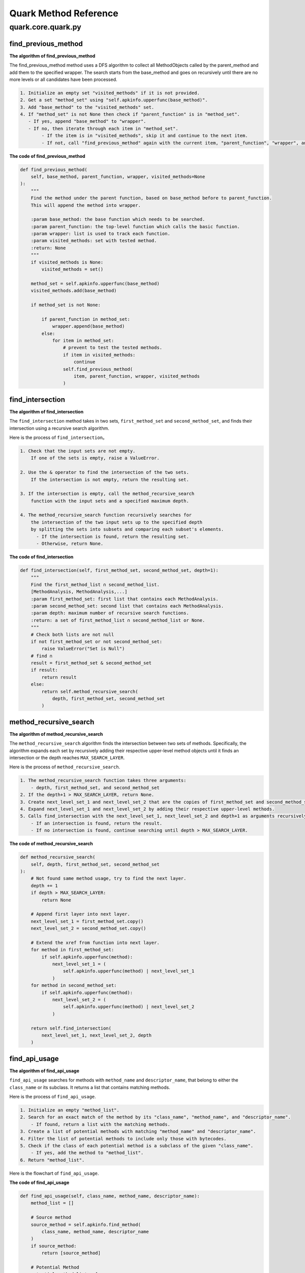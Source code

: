 +++++++++++++++++++++++
Quark Method Reference
+++++++++++++++++++++++

quark.core.quark.py
--------------------

find_previous_method
=====================

**The algorithm of find_previous_method**

The find_previous_method method uses a DFS algorithm to collect all MethodObjects called by the parent_method and add them to the specified wrapper. The search starts from the base_method and goes on recursively until there are no more levels or all candidates have been processed.

.. code-block:: TEXT

    1. Initialize an empty set "visited_methods" if it is not provided.
    2. Get a set "method_set" using "self.apkinfo.upperfunc(base_method)".
    3. Add "base_method" to the "visited_methods" set.
    4. If "method_set" is not None then check if "parent_function" is in "method_set".
       - If yes, append "base_method" to "wrapper".
       - If no, then iterate through each item in "method_set".
            - If the item is in "visited_methods", skip it and continue to the next item.
            - If not, call "find_previous_method" again with the current item, "parent_function", "wrapper", and "visited_methods".

**The code of find_previous_method**

.. code-block:: python

    def find_previous_method(
        self, base_method, parent_function, wrapper, visited_methods=None
    ):
        """
        Find the method under the parent function, based on base_method before to parent_function.
        This will append the method into wrapper.

        :param base_method: the base function which needs to be searched.
        :param parent_function: the top-level function which calls the basic function.
        :param wrapper: list is used to track each function.
        :param visited_methods: set with tested method.
        :return: None
        """
        if visited_methods is None:
            visited_methods = set()

        method_set = self.apkinfo.upperfunc(base_method)
        visited_methods.add(base_method)

        if method_set is not None:

            if parent_function in method_set:
                wrapper.append(base_method)
            else:
                for item in method_set:
                    # prevent to test the tested methods.
                    if item in visited_methods:
                        continue
                    self.find_previous_method(
                        item, parent_function, wrapper, visited_methods
                    )
                    
find_intersection
=====================

**The algorithm of find_intersection**

The ``find_intersection`` method takes in two sets, ``first_method_set`` and ``second_method_set``, and finds their intersection using a recursive search algorithm.

Here is the process of ``find_intersection``。

.. code-block:: TEXT

    1. Check that the input sets are not empty. 
        If one of the sets is empty, raise a ValueError.
      
    2. Use the & operator to find the intersection of the two sets. 
        If the intersection is not empty, return the resulting set.
      
    3. If the intersection is empty, call the method_recursive_search 
        function with the input sets and a specified maximum depth.
      
    4. The method_recursive_search function recursively searches for 
        the intersection of the two input sets up to the specified depth 
        by splitting the sets into subsets and comparing each subset's elements. 
          - If the intersection is found, return the resulting set. 
          - Otherwise, return None.
      
**The code of find_intersection**

.. code-block:: python

    def find_intersection(self, first_method_set, second_method_set, depth=1):
        """
        Find the first_method_list ∩ second_method_list.
        [MethodAnalysis, MethodAnalysis,...]
        :param first_method_set: first list that contains each MethodAnalysis.
        :param second_method_set: second list that contains each MethodAnalysis.
        :param depth: maximum number of recursive search functions.
        :return: a set of first_method_list ∩ second_method_list or None.
        """
        # Check both lists are not null
        if not first_method_set or not second_method_set:
            raise ValueError("Set is Null")
        # find ∩
        result = first_method_set & second_method_set
        if result:
            return result
        else:
            return self.method_recursive_search(
                depth, first_method_set, second_method_set
            )

method_recursive_search
=======================

**The algorithm of method_recursive_search**

The ``method_recursive_search`` algorithm finds the intersection between
two sets of methods. Specifically, the algorithm expands each set by
recursively adding their respective upper-level method objects until it
finds an intersection or the depth reaches ``MAX_SEARCH_LAYER``.

Here is the process of ``method_recursive_search``.

.. code:: text

   1. The method_recursive_search function takes three arguments: 
       - depth, first_method_set, and second_method_set
   2. If the depth+1 > MAX_SEARCH_LAYER, return None.
   3. Create next_level_set_1 and next_level_set_2 that are the copies of first_method_set and second_method_set, respectively.
   4. Expand next_level_set_1 and next_level_set_2 by adding their respective upper-level methods.
   5. Calls find_intersection with the next_level_set_1, next_level_set_2 and depth+1 as arguments recursively.
       - If an intersection is found, return the result.
       - If no intersection is found, continue searching until depth > MAX_SEARCH_LAYER.

**The code of method_recursive_search**

.. code:: python

   def method_recursive_search(
       self, depth, first_method_set, second_method_set
   ):
       # Not found same method usage, try to find the next layer.
       depth += 1
       if depth > MAX_SEARCH_LAYER:
           return None

       # Append first layer into next layer.
       next_level_set_1 = first_method_set.copy()
       next_level_set_2 = second_method_set.copy()

       # Extend the xref from function into next layer.
       for method in first_method_set:
           if self.apkinfo.upperfunc(method):
               next_level_set_1 = (
                   self.apkinfo.upperfunc(method) | next_level_set_1
               )
       for method in second_method_set:
           if self.apkinfo.upperfunc(method):
               next_level_set_2 = (
                   self.apkinfo.upperfunc(method) | next_level_set_2
               )

       return self.find_intersection(
           next_level_set_1, next_level_set_2, depth
       )

find_api_usage
==============

**The algorithm of find_api_usage**

``find_api_usage`` searches for methods with ``method_name`` and ``descriptor_name``, that belong to either the ``class_name`` or its subclass. It returns a list that contains matching methods.

Here is the process of ``find_api_usage``.

.. code-block:: TEXT

    1. Initialize an empty "method_list".
    2. Search for an exact match of the method by its "class_name", "method_name", and "descriptor_name".
        - If found, return a list with the matching methods.
    3. Create a list of potential methods with matching "method_name" and "descriptor_name".
    4. Filter the list of potential methods to include only those with bytecodes.
    5. Check if the class of each potential method is a subclass of the given "class_name".
        - If yes, add the method to "method_list".
    6. Return "method_list".

Here is the flowchart of ``find_api_usage``.

.. image:: https://i.imgur.com/FZKRMgX.png

**The code of find_api_usage**

.. code-block:: python

    def find_api_usage(self, class_name, method_name, descriptor_name):
        method_list = []

        # Source method
        source_method = self.apkinfo.find_method(
            class_name, method_name, descriptor_name
        )
        if source_method:
            return [source_method]

        # Potential Method
        potential_method_list = [
            method
            for method in self.apkinfo.all_methods
            if method.name == method_name
            and method.descriptor == descriptor_name
        ]

        potential_method_list = [
            method
            for method in potential_method_list
            if not next(self.apkinfo.get_method_bytecode(method), None)
        ]

        # Check if each method's class is a subclass of the given class
        for method in potential_method_list:
            current_class_set = {method.class_name}

            while current_class_set and not current_class_set.intersection(
                {class_name, "Ljava/lang/Object;"}
            ):
                next_class_set = set()
                for clazz in current_class_set:
                    next_class_set.update(
                        self.apkinfo.superclass_relationships[clazz]
                    )

                current_class_set = next_class_set

            current_class_set.discard("Ljava/lang/Object;")
            if current_class_set:
                method_list.append(method)

        return method_list
        
_evaluate_method
=====================

**The algorithm of _evaluate_method**

The ``_evaluate_method`` method evaluates the execution of opcodes in the target method and returns a matrix representing the usage of each involved register. The method takes one parameter, method, which is the method to be evaluated.

Here is the process of ``_evaluate_method``.

.. code-block:: TEXT

    1. Create a PyEval object with the apkinfo attribute of the instance. PyEval is presumably
    a class that handles the evaluation of opcodes.

    2. Loop through the bytecode objects in the target method by calling the get_method_bytecode 
    method of the apkinfo attribute.

    3. Extract the mnemonic (opcode), registers, and parameter from the bytecode_obj and create 
    an instruction list containing these elements.

    4. Convert all elements of the instruction list to strings (in case there are MUTF8String objects).

    5. Check if the opcode (the first element of instruction) is in the eval dictionary of the pyeval object. 
        - If it is, call the corresponding function with the instruction as its argument.

    6. Once the loop is finished, call the show_table method of the pyeval object to return the 
    matrix representing the usage of each involved register.

Here is the flowchart of ``_evaluate_method``.

.. image:: https://i.imgur.com/XCKrjjR.jpg
      
**The code of _evaluate_method**

.. code-block:: python

    def _evaluate_method(self, method) -> List[List[str]]:
        """
        Evaluate the execution of the opcodes in the target method and return
         the usage of each involved register.
        :param method: Method to be evaluated
        :return: Matrix that holds the usage of the registers
        """
        pyeval = PyEval(self.apkinfo)

        for bytecode_obj in self.apkinfo.get_method_bytecode(method):
            # ['new-instance', 'v4', Lcom/google/progress/SMSHelper;]
            instruction = [bytecode_obj.mnemonic]
            if bytecode_obj.registers is not None:
                instruction.extend(bytecode_obj.registers)
            if bytecode_obj.parameter is not None:
                instruction.append(bytecode_obj.parameter)

            # for the case of MUTF8String
            instruction = [str(x) for x in instruction]

            if instruction[0] in pyeval.eval.keys():
                pyeval.eval[instruction[0]](instruction)

        return pyeval.show_table()

check_parameter_on_single_method
==============

**The algorithm of check_parameter_on_single_method**

The ``check_parameter_on_single_method`` function evaluates checks whether two methods use the same parameter.

Here is the process of ``check_parameter_on_single_method``.

.. code-block:: TEXT

    1. Define a method named check_parameter_on_single_method, which takes 5 parameters:
        * self: a reference to the current object, indicating that this method is defined in a class
        * usage_table: a table for storing the usage of called functions
        * first_method: the first API or the method calling the first API
        * second_method: the second API or the method calling the second API
        * keyword_item_list: a list of keywords used to determine if the parameter meets specific conditions

    2. Define a Boolean variable regex, which is set to False by default.

    3. Obtain the patterns of first_method and second_method based on the given input, and store them in 
    first_method_pattern and second_method_pattern, respectively.

    4. Define a generator matched_records. Use the filter function to filter out records that have been 
    called by both first_method and second_method, and return the matched records.

    5. Use a for loop to process the matched records one by one.

    6. If keyword_item_list has a value, use the self.check_parameter_values method to determine if the 
    parameters in the record meet specific conditions. If they do, add them to matched_keyword_list; otherwise, 
    leave it empty.

    7. Use yield to return the matched record and matched_keyword_list. This method is a generator that processes 
    data and returns results at the same time.

.. image:: https://imgur.com/a/xsxyOTv

**The code of check_parameter_on_single_method**

.. code:: python

    def check_parameter_on_single_method(
        self,
        usage_table,
        first_method,
        second_method,
        keyword_item_list=None,
        regex=False,
    ) -> Generator[Tuple[str, List[str]], None, None]:
        """Check the usage of the same parameter between two method.

        :param usage_table: the usage of the involved registers
        :param first_method: the first API or the method calling the first APIs
        :param second_method: the second API or the method calling the second
         APIs
        :param keyword_item_list: keywords required to be present in the usage
         , defaults to None
        :param regex: treat the keywords as regular expressions, defaults to
         False
        :yield: _description_
        """
        first_method_pattern = PyEval.get_method_pattern(
            first_method.class_name, first_method.name, first_method.descriptor
        )

        second_method_pattern = PyEval.get_method_pattern(
            second_method.class_name,
            second_method.name,
            second_method.descriptor,
        )

        register_usage_records = (
            c_func
            for table in usage_table
            for val_obj in table
            for c_func in val_obj.called_by_func
        )

        matched_records = filter(
            lambda r: first_method_pattern in r and second_method_pattern in r,
            register_usage_records,
        )

        for record in matched_records:
            if keyword_item_list and list(keyword_item_list):
                matched_keyword_list = self.check_parameter_values(
                    record,
                    (first_method_pattern, second_method_pattern),
                    keyword_item_list,
                    regex,
                )

                if matched_keyword_list:
                    yield (record, matched_keyword_list)

            else:
                yield (record, None)



